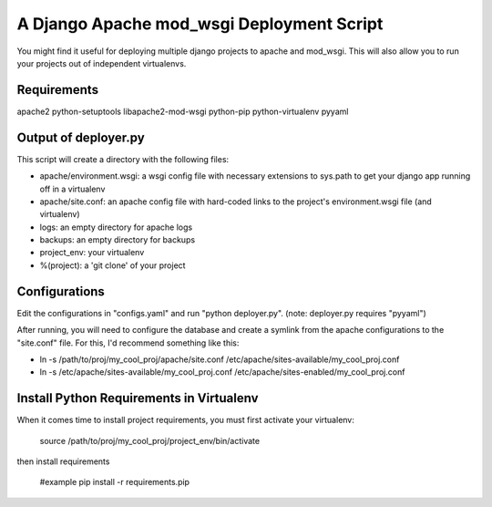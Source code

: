 A Django Apache mod_wsgi Deployment Script
==========================================

You might find it useful for deploying multiple django projects to apache and mod_wsgi. This will also allow you to run your projects out of independent virtualenvs.

Requirements
------------

apache2 python-setuptools libapache2-mod-wsgi
python-pip python-virtualenv pyyaml

Output of deployer.py
---------------------

This script will create a directory with the following files:

* apache/environment.wsgi: a wsgi config file with necessary extensions to sys.path to get your django app running off in a virtualenv
* apache/site.conf: an apache config file with hard-coded links to the project's environment.wsgi file (and virtualenv)
* logs: an empty directory for apache logs
* backups: an empty directory for backups
* project_env: your virtualenv
* %(project): a 'git clone' of your project

Configurations
--------------

Edit the configurations in "configs.yaml" and run "python deployer.py". (note: deployer.py requires "pyyaml")

After running, you will need to configure the database and create a symlink from the apache configurations to the "site.conf" file. For this, I'd recommend something like this:

* ln -s /path/to/proj/my_cool_proj/apache/site.conf /etc/apache/sites-available/my_cool_proj.conf
* ln -s /etc/apache/sites-available/my_cool_proj.conf /etc/apache/sites-enabled/my_cool_proj.conf

Install Python Requirements in Virtualenv
-----------------------------------------

When it comes time to install project requirements, you must first activate your virtualenv:

   source /path/to/proj/my_cool_proj/project_env/bin/activate

then install requirements

   #example
   pip install -r requirements.pip
